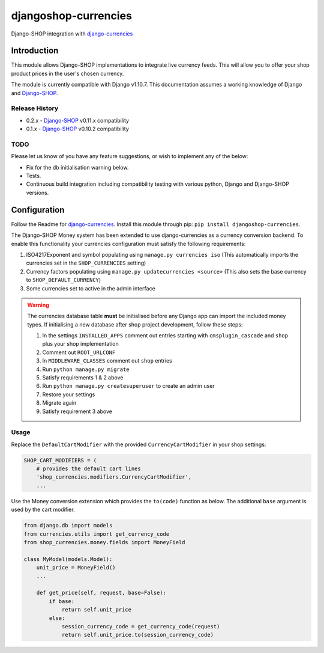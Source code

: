 djangoshop-currencies
=====================

Django-SHOP integration with `django-currencies <https://github.com/panosl/django-currencies>`__

Introduction
------------

This module allows Django-SHOP implementations to integrate live
currency feeds. This will allow you to offer your shop product prices
in the user's chosen currency.

The module is currently compatible with Django v1.10.7. This
documentation assumes a working knowledge of Django and
`Django-SHOP <http://django-shop.readthedocs.io/en/latest/>`__.

Release History
~~~~~~~~~~~~~~~

- 0.2.x - `Django-SHOP <https://github.com/awesto/django-shop>`__ v0.11.x compatibility
- 0.1.x - `Django-SHOP <https://github.com/awesto/django-shop>`__ v0.10.2 compatibility

TODO
~~~~

Please let us know of you have any feature suggestions, or wish to
implement any of the below:

-  Fix for the db initialisation warning below.
-  Tests.
-  Continuous build integration including compatibility testing with
   various python, Django and Django-SHOP versions.

Configuration
-------------

Follow the Readme for `django-currencies <https://github.com/panosl/django-currencies>`__.
Install this module through pip: ``pip install djangoshop-currencies``.

The Django-SHOP Money system has been extended to use django-currencies as a currency conversion backend.
To enable this functionality your currencies configuration must satisfy the following requirements:

1. ISO4217Exponent and symbol populating using ``manage.py currencies iso``
   (This automatically imports the currencies set in the ``SHOP_CURRENCIES`` setting)
2. Currency factors populating using ``manage.py updatecurrencies <source>``
   (This also sets the base currency to ``SHOP_DEFAULT_CURRENCY``)
3. Some currencies set to active in the admin interface

.. warning::

    The currencies database table **must** be initialised before any Django app can import the included money types.
    If initialising a new database after shop project development, follow these steps:

    1. In the settings ``INSTALLED_APPS`` comment out entries starting with ``cmsplugin_cascade`` and ``shop`` plus your shop implementation
    2. Comment out ``ROOT_URLCONF``
    3. In ``MIDDLEWARE_CLASSES`` comment out ``shop`` entries
    4. Run ``python manage.py migrate``
    5. Satisfy requirements 1 & 2 above
    6. Run ``python manage.py createsuperuser`` to create an admin user
    7. Restore your settings
    8. Migrate again
    9. Satisfy requirement 3 above

Usage
~~~~~

Replace the ``DefaultCartModifier`` with the provided ``CurrencyCartModifier``
in your shop settings:

.. code-block:: python

    SHOP_CART_MODIFIERS = (
        # provides the default cart lines
        'shop_currencies.modifiers.CurrencyCartModifier',
        ...

Use the Money conversion extension which provides the ``to(code)`` function as below.
The additional ``base`` argument is used by the cart modifier.

.. code-block:: python

    from django.db import models
    from currencies.utils import get_currency_code
    from shop_currencies.money.fields import MoneyField

    class MyModel(models.Model):
        unit_price = MoneyField()
        ...

        def get_price(self, request, base=False):
            if base:
                return self.unit_price
            else:
                session_currency_code = get_currency_code(request)
                return self.unit_price.to(session_currency_code)
